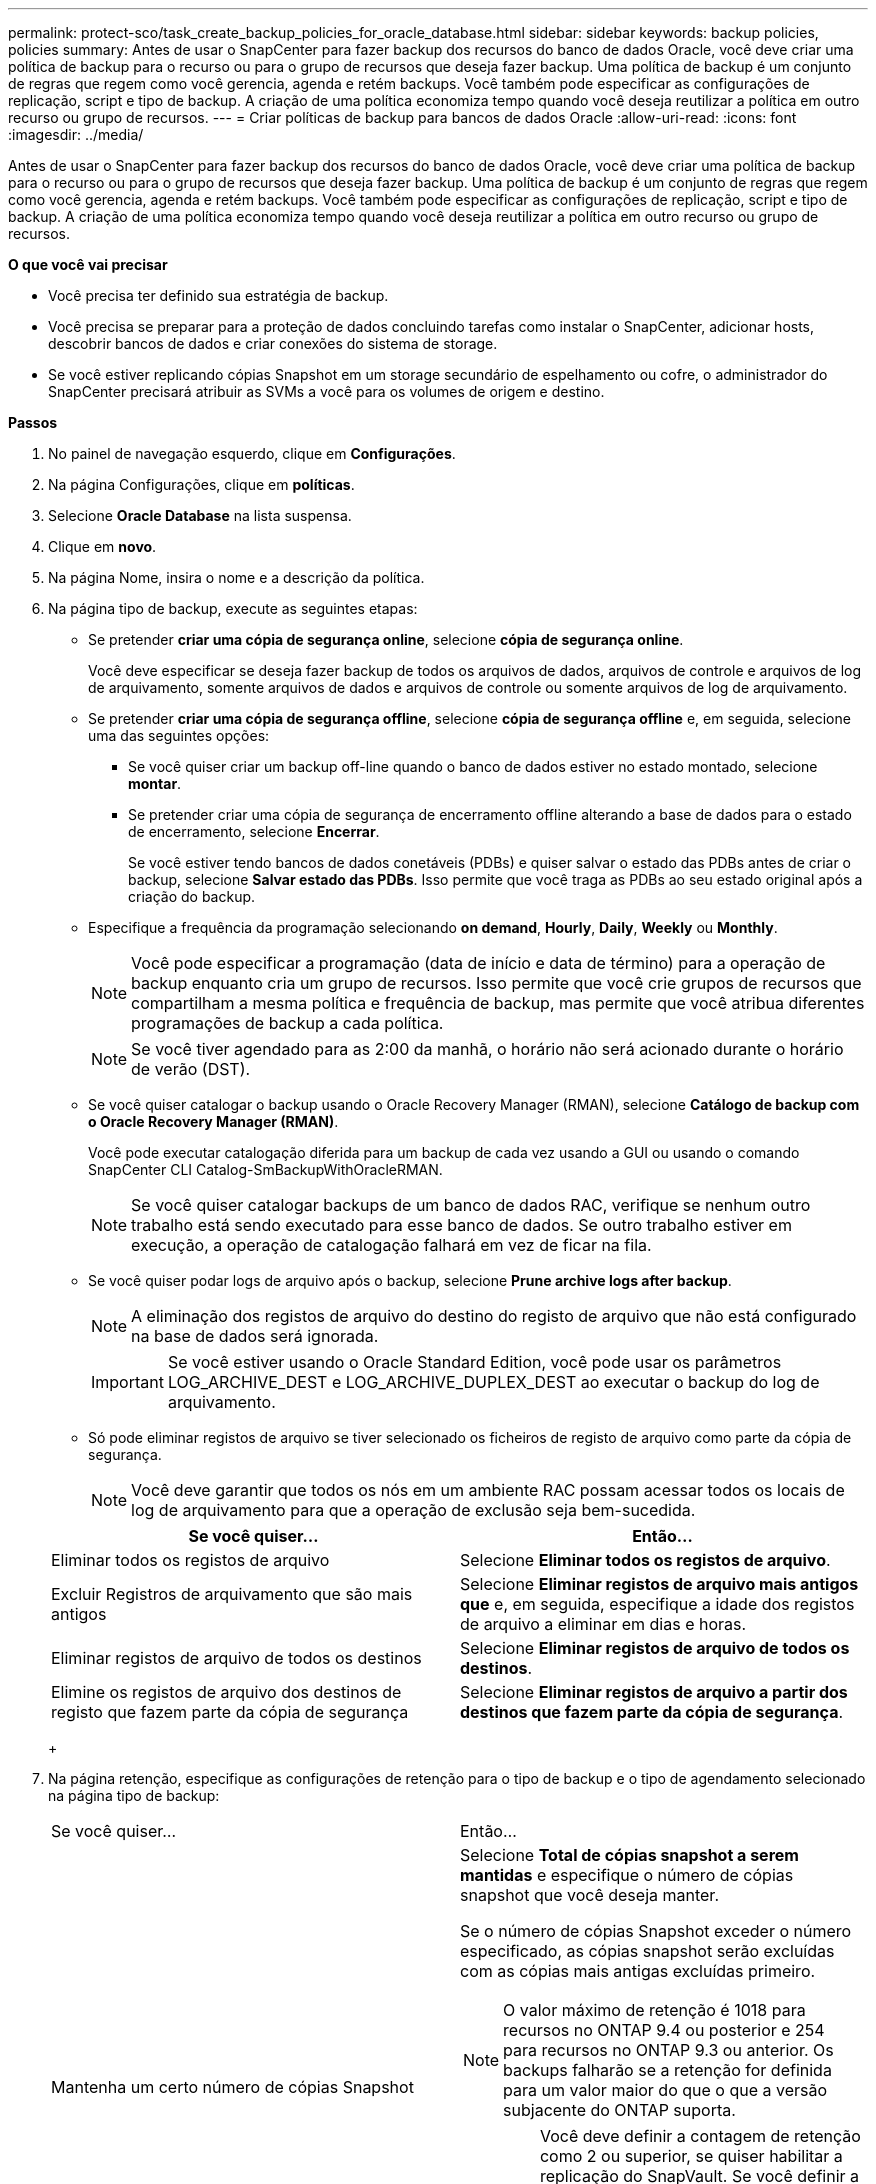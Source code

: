 ---
permalink: protect-sco/task_create_backup_policies_for_oracle_database.html 
sidebar: sidebar 
keywords: backup policies, policies 
summary: Antes de usar o SnapCenter para fazer backup dos recursos do banco de dados Oracle, você deve criar uma política de backup para o recurso ou para o grupo de recursos que deseja fazer backup. Uma política de backup é um conjunto de regras que regem como você gerencia, agenda e retém backups. Você também pode especificar as configurações de replicação, script e tipo de backup. A criação de uma política economiza tempo quando você deseja reutilizar a política em outro recurso ou grupo de recursos. 
---
= Criar políticas de backup para bancos de dados Oracle
:allow-uri-read: 
:icons: font
:imagesdir: ../media/


[role="lead"]
Antes de usar o SnapCenter para fazer backup dos recursos do banco de dados Oracle, você deve criar uma política de backup para o recurso ou para o grupo de recursos que deseja fazer backup. Uma política de backup é um conjunto de regras que regem como você gerencia, agenda e retém backups. Você também pode especificar as configurações de replicação, script e tipo de backup. A criação de uma política economiza tempo quando você deseja reutilizar a política em outro recurso ou grupo de recursos.

*O que você vai precisar*

* Você precisa ter definido sua estratégia de backup.
* Você precisa se preparar para a proteção de dados concluindo tarefas como instalar o SnapCenter, adicionar hosts, descobrir bancos de dados e criar conexões do sistema de storage.
* Se você estiver replicando cópias Snapshot em um storage secundário de espelhamento ou cofre, o administrador do SnapCenter precisará atribuir as SVMs a você para os volumes de origem e destino.


*Passos*

. No painel de navegação esquerdo, clique em *Configurações*.
. Na página Configurações, clique em *políticas*.
. Selecione *Oracle Database* na lista suspensa.
. Clique em *novo*.
. Na página Nome, insira o nome e a descrição da política.
. Na página tipo de backup, execute as seguintes etapas:
+
** Se pretender *criar uma cópia de segurança online*, selecione *cópia de segurança online*.
+
Você deve especificar se deseja fazer backup de todos os arquivos de dados, arquivos de controle e arquivos de log de arquivamento, somente arquivos de dados e arquivos de controle ou somente arquivos de log de arquivamento.

** Se pretender *criar uma cópia de segurança offline*, selecione *cópia de segurança offline* e, em seguida, selecione uma das seguintes opções:
+
*** Se você quiser criar um backup off-line quando o banco de dados estiver no estado montado, selecione *montar*.
*** Se pretender criar uma cópia de segurança de encerramento offline alterando a base de dados para o estado de encerramento, selecione *Encerrar*.
+
Se você estiver tendo bancos de dados conetáveis (PDBs) e quiser salvar o estado das PDBs antes de criar o backup, selecione *Salvar estado das PDBs*. Isso permite que você traga as PDBs ao seu estado original após a criação do backup.



** Especifique a frequência da programação selecionando *on demand*, *Hourly*, *Daily*, *Weekly* ou *Monthly*.
+

NOTE: Você pode especificar a programação (data de início e data de término) para a operação de backup enquanto cria um grupo de recursos. Isso permite que você crie grupos de recursos que compartilham a mesma política e frequência de backup, mas permite que você atribua diferentes programações de backup a cada política.

+

NOTE: Se você tiver agendado para as 2:00 da manhã, o horário não será acionado durante o horário de verão (DST).

** Se você quiser catalogar o backup usando o Oracle Recovery Manager (RMAN), selecione *Catálogo de backup com o Oracle Recovery Manager (RMAN)*.
+
Você pode executar catalogação diferida para um backup de cada vez usando a GUI ou usando o comando SnapCenter CLI Catalog-SmBackupWithOracleRMAN.

+

NOTE: Se você quiser catalogar backups de um banco de dados RAC, verifique se nenhum outro trabalho está sendo executado para esse banco de dados. Se outro trabalho estiver em execução, a operação de catalogação falhará em vez de ficar na fila.

** Se você quiser podar logs de arquivo após o backup, selecione *Prune archive logs after backup*.
+

NOTE: A eliminação dos registos de arquivo do destino do registo de arquivo que não está configurado na base de dados será ignorada.

+

IMPORTANT: Se você estiver usando o Oracle Standard Edition, você pode usar os parâmetros LOG_ARCHIVE_DEST e LOG_ARCHIVE_DUPLEX_DEST ao executar o backup do log de arquivamento.

** Só pode eliminar registos de arquivo se tiver selecionado os ficheiros de registo de arquivo como parte da cópia de segurança.
+

NOTE: Você deve garantir que todos os nós em um ambiente RAC possam acessar todos os locais de log de arquivamento para que a operação de exclusão seja bem-sucedida.

+
|===
| Se você quiser... | Então... 


 a| 
Eliminar todos os registos de arquivo
 a| 
Selecione *Eliminar todos os registos de arquivo*.



 a| 
Excluir Registros de arquivamento que são mais antigos
 a| 
Selecione *Eliminar registos de arquivo mais antigos que* e, em seguida, especifique a idade dos registos de arquivo a eliminar em dias e horas.



 a| 
Eliminar registos de arquivo de todos os destinos
 a| 
Selecione *Eliminar registos de arquivo de todos os destinos*.



 a| 
Elimine os registos de arquivo dos destinos de registo que fazem parte da cópia de segurança
 a| 
Selecione *Eliminar registos de arquivo a partir dos destinos que fazem parte da cópia de segurança*.

|===
+
image:../media/sco_backuppolicy_prunning.gif[""]



. Na página retenção, especifique as configurações de retenção para o tipo de backup e o tipo de agendamento selecionado na página tipo de backup:
+
|===


| Se você quiser... | Então... 


 a| 
Mantenha um certo número de cópias Snapshot
 a| 
Selecione *Total de cópias snapshot a serem mantidas* e especifique o número de cópias snapshot que você deseja manter.

Se o número de cópias Snapshot exceder o número especificado, as cópias snapshot serão excluídas com as cópias mais antigas excluídas primeiro.


NOTE: O valor máximo de retenção é 1018 para recursos no ONTAP 9.4 ou posterior e 254 para recursos no ONTAP 9.3 ou anterior. Os backups falharão se a retenção for definida para um valor maior do que o que a versão subjacente do ONTAP suporta.


IMPORTANT: Você deve definir a contagem de retenção como 2 ou superior, se quiser habilitar a replicação do SnapVault. Se você definir a contagem de retenção como 1, a operação de retenção poderá falhar porque a primeira cópia Snapshot é a cópia Snapshot de referência para a relação SnapVault até que uma cópia Snapshot mais recente seja replicada para o destino.



 a| 
Mantenha as cópias Snapshot por um determinado número de dias
 a| 
Selecione *manter cópias Snapshot para* e especifique o número de dias para os quais deseja manter as cópias Snapshot antes de excluí-las.

|===
+

NOTE: Você pode reter backups de log de arquivamento somente se tiver selecionado os arquivos de log de arquivamento como parte do backup.

. Na página replicação, especifique as configurações de replicação:
+
|===
| Para este campo... | Faça isso... 


 a| 
Atualize o SnapMirror depois de criar uma cópia Snapshot local
 a| 
Selecione este campo para criar cópias espelhadas dos conjuntos de backup em outro volume (replicação SnapMirror).



 a| 
Atualize o SnapVault depois de criar uma cópia Snapshot local
 a| 
Selecione esta opção para executar a replicação de backup disco a disco (backups SnapVault).



 a| 
Etiqueta de política secundária
 a| 
Selecione uma etiqueta Snapshot.

Dependendo do rótulo da cópia Snapshot selecionado, o ONTAP aplica a política de retenção da cópia snapshot secundária que corresponde ao rótulo.


NOTE: Se você selecionou *Atualizar SnapMirror depois de criar uma cópia Snapshot local*, você pode especificar opcionalmente o rótulo de política secundária. No entanto, se você selecionou *Atualizar SnapVault depois de criar uma cópia Snapshot local*, especifique o rótulo de política secundária.



 a| 
Contagem de tentativas de erro
 a| 
Introduza o número máximo de tentativas de replicação que podem ser permitidas antes de a operação parar.

|===
+

NOTE: Você deve configurar a política de retenção do SnapMirror no ONTAP para o storage secundário para evitar alcançar o limite máximo de cópias Snapshot no storage secundário.

. Na página Script, insira o caminho e os argumentos do prescritor ou postscript que você deseja executar antes ou depois da operação de backup, respetivamente.
+
Você deve armazenar os prescripts e postscripts em _/var/opt/SnapCenter/spl/scripts_ ou em qualquer pasta dentro deste caminho. Por padrão, o caminho _/var/opt/SnapCenter/spl/scripts_ é preenchido. Se você criou qualquer pasta dentro desse caminho para armazenar os scripts, você deve especificar essas pastas no caminho.

+
Você também pode especificar o valor de tempo limite do script. O valor padrão é de 60 segundos.

. Na página Verificação, execute as seguintes etapas:
+
.. Selecione o agendamento de backup para o qual você deseja executar a operação de verificação.
.. Na seção comandos do script de verificação, insira o caminho e os argumentos do prescritor ou postscript que você deseja executar antes ou depois da operação de verificação, respetivamente.
+
Você deve armazenar os prescripts e postscripts em _/var/opt/SnapCenter/spl/scripts_ ou em qualquer pasta dentro deste caminho. Por padrão, o caminho _/var/opt/SnapCenter/spl/scripts_ é preenchido. Se você criou qualquer pasta dentro desse caminho para armazenar os scripts, você deve especificar essas pastas no caminho.

+
Você também pode especificar o valor de tempo limite do script. O valor padrão é de 60 segundos.



. Revise o resumo e clique em *Finish*.

